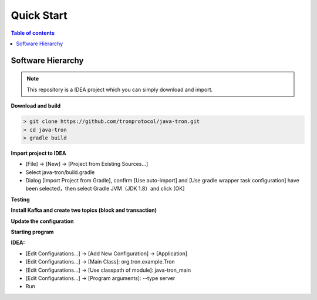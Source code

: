 ===========
Quick Start
===========

.. contents:: Table of contents
    :depth: 1
    :local:

Software Hierarchy
------------------

.. note::  This repository is a IDEA project which you can simply download and import.

**Download and build**

.. code-block:: json

    > git clone https://github.com/tronprotocol/java-tron.git
    > cd java-tron
    > gradle build

**Import project to IDEA**

* [File] -> [New] -> [Project from Existing Sources...]
* Select java-tron/build.gradle
* Dialog [Import Project from Gradle], confirm [Use auto-import] and [Use gradle wrapper task configuration] have been selected，then select Gradle JVM（JDK 1.8）and click [OK]

**Testing**

**Install Kafka and create two topics (block and transaction)**

**Update the configuration**

**Starting program**

**IDEA:**

* [Edit Configurations...] -> [Add New Configuration] -> [Application]
* [Edit Configurations...] -> [Main Class]: org.tron.example.Tron
* [Edit Configurations...] -> [Use classpath of module]: java-tron_main
* [Edit Configurations...] -> [Program arguments]: --type server
* Run

.. image:: /img/commands/default-set.git

